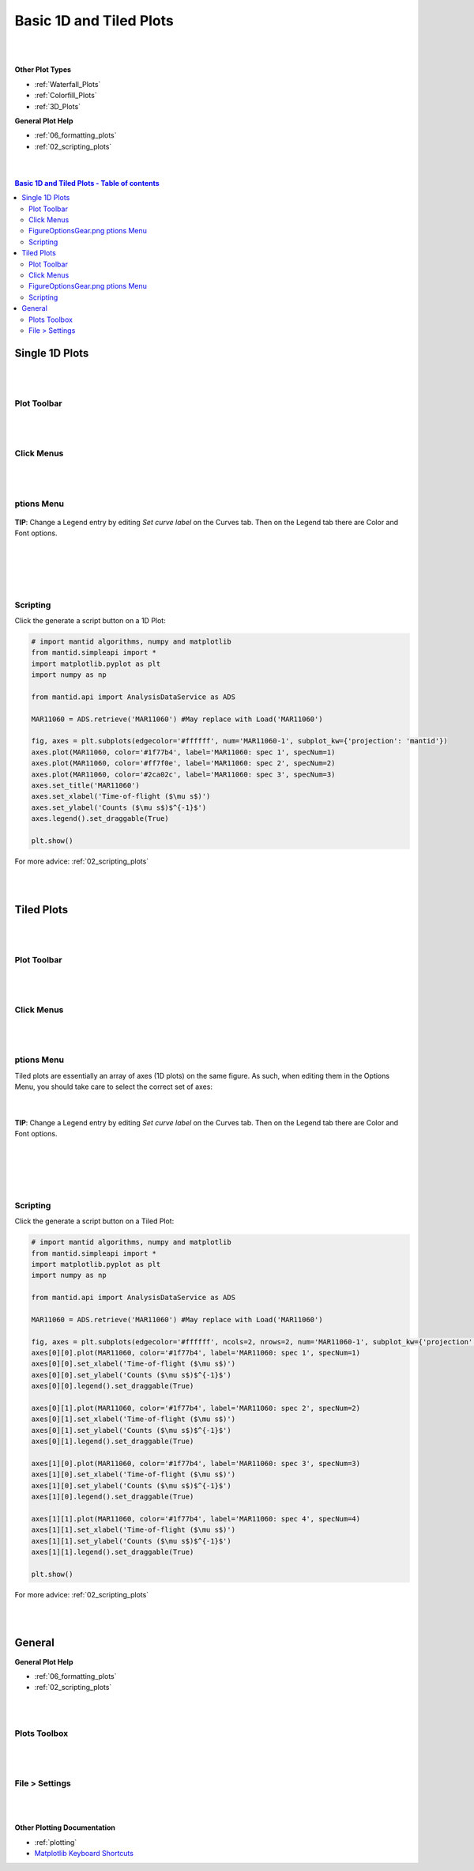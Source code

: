 .. _Basic_1D_Plots:

========================
Basic 1D and Tiled Plots
========================

.. TO UPDATE find these images in a .pptx file at https://github.com/mantidproject/documents/blob/master/Images/Images_for_Docs/formatting_plots.pptx

|
|

**Other Plot Types**

* :ref:`Waterfall_Plots`
* :ref:`Colorfill_Plots`
* :ref:`3D_Plots`

**General Plot Help**

* :ref:`06_formatting_plots`
* :ref:`02_scripting_plots`

|
|

.. contents:: Basic 1D and Tiled Plots - Table of contents
    :local:

Single 1D Plots
===============

|
|

Plot Toolbar
------------

.. figure:: /images/PlotToolbar1DSpectrum.png
   :alt: Plot Toolbar 1D Spectrum
   :align: center

|
|

Click Menus
-----------

.. figure:: /images/PlotClickMenus1D.png
   :alt: Click Menus 1D
   :align: center
   :width: 1500px

|
|

|FigureOptionsGear.png| ptions Menu
-----------------------------------

.. figure:: /images/PlotOptions.png
   :alt: Plot Options Axes Legend
   :align: center


| **TIP**: Change a Legend entry by editing `Set curve label` on the Curves tab.
  Then on the Legend tab there are Color and Font options.
|
|

.. figure:: /images/PlotOptionsCurves.png
   :alt: Plot Options Axes Legend
   :align: center

|
|

Scripting
---------

Click the generate a script button |GenerateAScript.png| on a 1D Plot:

.. code-block:: python

   # import mantid algorithms, numpy and matplotlib
   from mantid.simpleapi import *
   import matplotlib.pyplot as plt
   import numpy as np

   from mantid.api import AnalysisDataService as ADS

   MAR11060 = ADS.retrieve('MAR11060') #May replace with Load('MAR11060')

   fig, axes = plt.subplots(edgecolor='#ffffff', num='MAR11060-1', subplot_kw={'projection': 'mantid'})
   axes.plot(MAR11060, color='#1f77b4', label='MAR11060: spec 1', specNum=1)
   axes.plot(MAR11060, color='#ff7f0e', label='MAR11060: spec 2', specNum=2)
   axes.plot(MAR11060, color='#2ca02c', label='MAR11060: spec 3', specNum=3)
   axes.set_title('MAR11060')
   axes.set_xlabel('Time-of-flight ($\mu s$)')
   axes.set_ylabel('Counts ($\mu s$)$^{-1}$')
   axes.legend().set_draggable(True)

   plt.show()

.. plot::

   # import mantid algorithms, numpy and matplotlib
   from mantid.simpleapi import *
   import matplotlib.pyplot as plt

   MAR11060 = Load('MAR11060')

   fig, axes = plt.subplots(edgecolor='#ffffff', num='MAR11060-1', subplot_kw={'projection': 'mantid'})
   axes.plot(MAR11060, color='#1f77b4', label='MAR11060: spec 1', specNum=1)
   axes.plot(MAR11060, color='#ff7f0e', label='MAR11060: spec 2', specNum=2)
   axes.plot(MAR11060, color='#2ca02c', label='MAR11060: spec 3', specNum=3)
   axes.set_title('MAR11060')
   axes.set_xlabel('Time-of-flight ($\mu s$)')
   axes.set_ylabel('Counts ($\mu s$)$^{-1}$')
   axes.legend()   #.set_draggable(True) # uncomment to set the legend draggable

   plt.show()

For more advice: :ref:`02_scripting_plots`

|
|

Tiled Plots
===========

|
|

Plot Toolbar
------------

.. figure:: /images/PlotToolbarTiledColorfill.png
   :alt: Plot Toolbar Tiled and Colorfill Plots
   :align: center

|
|

Click Menus
-----------

.. figure:: /images/PlotClickMenusTiled.png
   :alt: Click Menus Tiled Plots
   :align: center
   :width: 1500px

|
|

|FigureOptionsGear.png| ptions Menu
-----------------------------------

Tiled plots are essentially an array of axes (1D plots) on the same figure. As such, when editing them in the Options Menu, you should take care to select the correct set of axes:

.. figure:: /images/PlotOptionsTiledAxes.png
   :alt: Plot Options Tiled Axes
   :align: center

|

.. figure:: /images/PlotOptionsTiled.png
   :alt: Plot Options Axes Legend Tiled plots
   :align: center

| **TIP**: Change a Legend entry by editing `Set curve label` on the Curves tab.
  Then on the Legend tab there are Color and Font options.
|
|

.. figure:: /images/PlotOptionsCurves.png
   :alt: Plot Options Curves
   :align: center

|
|

Scripting
---------

Click the generate a script button |GenerateAScript.png| on a Tiled Plot:

.. code-block:: python

   # import mantid algorithms, numpy and matplotlib
   from mantid.simpleapi import *
   import matplotlib.pyplot as plt
   import numpy as np

   from mantid.api import AnalysisDataService as ADS

   MAR11060 = ADS.retrieve('MAR11060') #May replace with Load('MAR11060')

   fig, axes = plt.subplots(edgecolor='#ffffff', ncols=2, nrows=2, num='MAR11060-1', subplot_kw={'projection': 'mantid'})
   axes[0][0].plot(MAR11060, color='#1f77b4', label='MAR11060: spec 1', specNum=1)
   axes[0][0].set_xlabel('Time-of-flight ($\mu s$)')
   axes[0][0].set_ylabel('Counts ($\mu s$)$^{-1}$')
   axes[0][0].legend().set_draggable(True)

   axes[0][1].plot(MAR11060, color='#1f77b4', label='MAR11060: spec 2', specNum=2)
   axes[0][1].set_xlabel('Time-of-flight ($\mu s$)')
   axes[0][1].set_ylabel('Counts ($\mu s$)$^{-1}$')
   axes[0][1].legend().set_draggable(True)

   axes[1][0].plot(MAR11060, color='#1f77b4', label='MAR11060: spec 3', specNum=3)
   axes[1][0].set_xlabel('Time-of-flight ($\mu s$)')
   axes[1][0].set_ylabel('Counts ($\mu s$)$^{-1}$')
   axes[1][0].legend().set_draggable(True)

   axes[1][1].plot(MAR11060, color='#1f77b4', label='MAR11060: spec 4', specNum=4)
   axes[1][1].set_xlabel('Time-of-flight ($\mu s$)')
   axes[1][1].set_ylabel('Counts ($\mu s$)$^{-1}$')
   axes[1][1].legend().set_draggable(True)

   plt.show()

.. plot::

   # import mantid algorithms, numpy and matplotlib
   from mantid.simpleapi import *
   import matplotlib.pyplot as plt

   MAR11060 = Load('MAR11060')

   fig, axes = plt.subplots(edgecolor='#ffffff', ncols=2, nrows=2, num='MAR11060-1', subplot_kw={'projection': 'mantid'})
   axes[0][0].plot(MAR11060, color='#1f77b4', label='MAR11060: spec 1', specNum=1)
   axes[0][0].set_xlabel('Time-of-flight ($\mu s$)')
   axes[0][0].set_ylabel('Counts ($\mu s$)$^{-1}$')
   axes[0][0].legend()   #.set_draggable(True) # uncomment to set the legend draggable

   axes[0][1].plot(MAR11060, color='#1f77b4', label='MAR11060: spec 2', specNum=2)
   axes[0][1].set_xlabel('Time-of-flight ($\mu s$)')
   axes[0][1].set_ylabel('Counts ($\mu s$)$^{-1}$')
   axes[0][1].legend()   #.set_draggable(True) # uncomment to set the legend draggable

   axes[1][0].plot(MAR11060, color='#1f77b4', label='MAR11060: spec 3', specNum=3)
   axes[1][0].set_xlabel('Time-of-flight ($\mu s$)')
   axes[1][0].set_ylabel('Counts ($\mu s$)$^{-1}$')
   axes[1][0].legend()   #.set_draggable(True) # uncomment to set the legend draggable

   axes[1][1].plot(MAR11060, color='#1f77b4', label='MAR11060: spec 4', specNum=4)
   axes[1][1].set_xlabel('Time-of-flight ($\mu s$)')
   axes[1][1].set_ylabel('Counts ($\mu s$)$^{-1}$')
   axes[1][1].legend()   #.set_draggable(True) # uncomment to set the legend draggable

   plt.show()

For more advice: :ref:`02_scripting_plots`

|
|

General
=======

**General Plot Help**

* :ref:`06_formatting_plots`
* :ref:`02_scripting_plots`

|
|

Plots Toolbox
-------------

.. figure:: /images/PlotsWindow.png
   :alt: Plot Toolbox
   :align: center
   :width: 800px

|
|

File > Settings
---------------

.. figure:: /images/PlotSettings.png
   :alt: Plot Settings
   :align: center
   :width: 850px

|
|

**Other Plotting Documentation**

* :ref:`plotting`
* `Matplotlib Keyboard Shortcuts <https://matplotlib.org/3.1.1/users/navigation_toolbar.html#navigation-keyboard-shortcuts>`_

.. |FigureOptionsGear.png| image:: /images/FigureOptionsGear.png
   :width: 150px
.. |GenerateAScript.png| image:: /images/GenerateAScript.png
   :width: 30px
